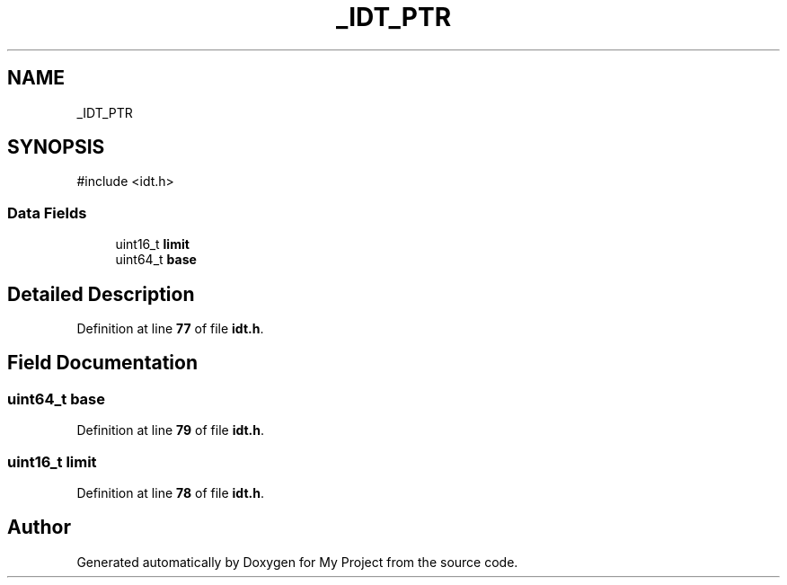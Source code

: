 .TH "_IDT_PTR" 3 "My Project" \" -*- nroff -*-
.ad l
.nh
.SH NAME
_IDT_PTR
.SH SYNOPSIS
.br
.PP
.PP
\fR#include <idt\&.h>\fP
.SS "Data Fields"

.in +1c
.ti -1c
.RI "uint16_t \fBlimit\fP"
.br
.ti -1c
.RI "uint64_t \fBbase\fP"
.br
.in -1c
.SH "Detailed Description"
.PP 
Definition at line \fB77\fP of file \fBidt\&.h\fP\&.
.SH "Field Documentation"
.PP 
.SS "uint64_t base"

.PP
Definition at line \fB79\fP of file \fBidt\&.h\fP\&.
.SS "uint16_t limit"

.PP
Definition at line \fB78\fP of file \fBidt\&.h\fP\&.

.SH "Author"
.PP 
Generated automatically by Doxygen for My Project from the source code\&.
